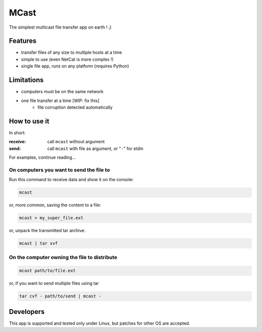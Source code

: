 #####
MCast
#####

The simplest multicast file transfer app on earth ! ;)

Features
########

- transfer files of any size to multiple hosts at a time
- simple to use (even NetCat is more complex !)
- single file app, runs on any platform (requires Python)

Limitations
###########

- computers must be on the same network
- one file transfer at a time [WIP: fix this] 
    - file corruption detected automatically

How to use it
#############

In short:

:receive:  call ``mcast`` without argument
:send:  call ``mcast`` with file as argument, or "``-``" for stdin

For examples, continue reading...

On computers you want to send the file to
-----------------------------------------

Run this command to receive data and show it on the console:

.. code-block:: console

    mcast

or, more common, saving the content to a file:

.. code-block:: console

    mcast > my_super_file.ext

or, unpack the transmitted tar archive:

.. code-block:: console

    mcast | tar xvf

On the computer owning the file to distribute
---------------------------------------------

.. code-block:: console

    mcast path/to/file.ext

or, if you want to send multiple files using tar

.. code-block:: console

    tar cvf - path/to/send | mcast -


Developers
##########

This app is supported and tested only under Linux, but patches for other OS are accepted.
